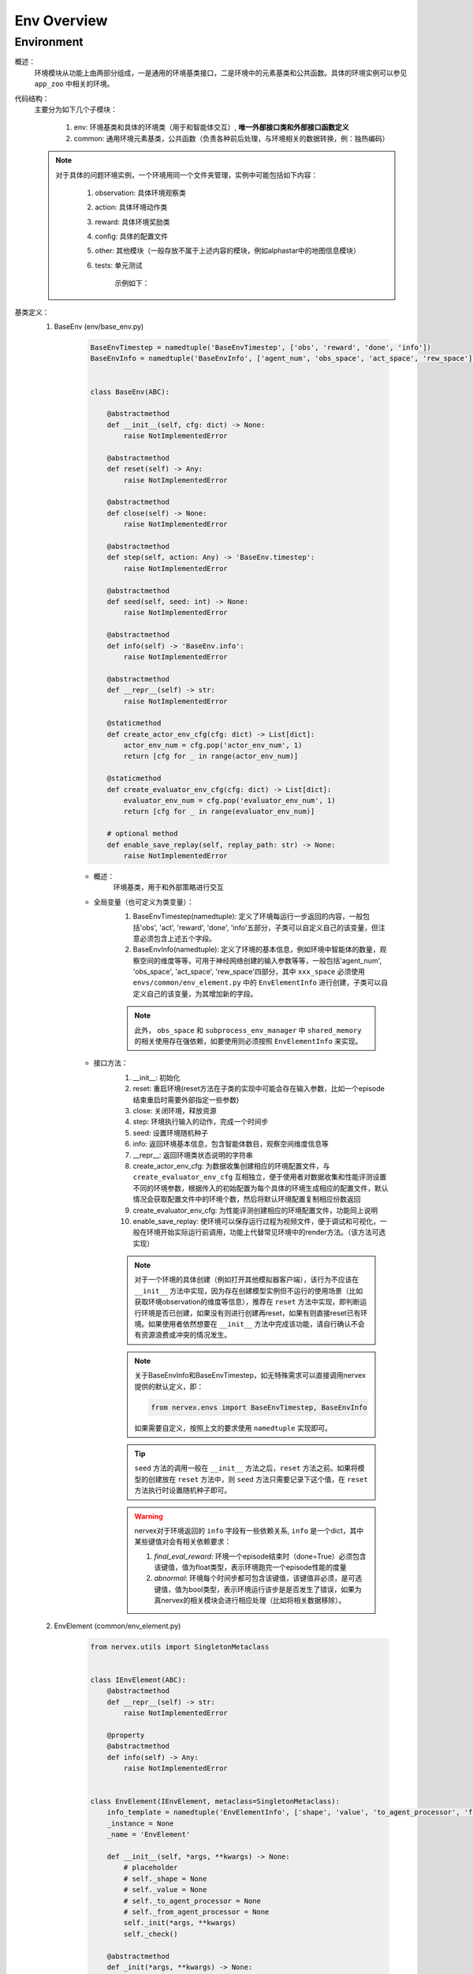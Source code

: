 Env Overview
===================


Environment
^^^^^^^^^^^^^^^^^^^^^^^^^^^^^^^^^^^^^^^

概述：
    环境模块从功能上由两部分组成，一是通用的环境基类接口，二是环境中的元素基类和公共函数。具体的环境实例可以参见 ``app_zoo`` 中相关的环境。

代码结构：
    主要分为如下几个子模块：

        1. env: 环境基类和具体的环境类（用于和智能体交互）, **唯一外部接口类和外部接口函数定义**
        2. common: 通用环境元素基类，公共函数（负责各种前后处理，与环境相关的数据转换，例：独热编码）

    .. note::

        对于具体的问题环境实例，一个环境用同一个文件夹管理，实例中可能包括如下内容：

            1. observation: 具体环境观察类
            2. action: 具体环境动作类
            3. reward: 具体环境奖励类
            4. config: 具体的配置文件
            5. other: 其他模块（一般存放不属于上述内容的模块，例如alphastar中的地图信息模块）
            6. tests: 单元测试

                示例如下：

                .. image:: alphastar_env_structure.png

基类定义：
    1. BaseEnv (env/base_env.py)

        .. code:: python

            BaseEnvTimestep = namedtuple('BaseEnvTimestep', ['obs', 'reward', 'done', 'info'])
            BaseEnvInfo = namedtuple('BaseEnvInfo', ['agent_num', 'obs_space', 'act_space', 'rew_space'])


            class BaseEnv(ABC):

                @abstractmethod
                def __init__(self, cfg: dict) -> None:
                    raise NotImplementedError

                @abstractmethod
                def reset(self) -> Any:
                    raise NotImplementedError

                @abstractmethod
                def close(self) -> None:
                    raise NotImplementedError

                @abstractmethod
                def step(self, action: Any) -> 'BaseEnv.timestep':
                    raise NotImplementedError

                @abstractmethod
                def seed(self, seed: int) -> None:
                    raise NotImplementedError

                @abstractmethod
                def info(self) -> 'BaseEnv.info':
                    raise NotImplementedError

                @abstractmethod
                def __repr__(self) -> str:
                    raise NotImplementedError

                @staticmethod
                def create_actor_env_cfg(cfg: dict) -> List[dict]:
                    actor_env_num = cfg.pop('actor_env_num', 1)
                    return [cfg for _ in range(actor_env_num)]

                @staticmethod
                def create_evaluator_env_cfg(cfg: dict) -> List[dict]:
                    evaluator_env_num = cfg.pop('evaluator_env_num', 1)
                    return [cfg for _ in range(evaluator_env_num)]

                # optional method
                def enable_save_replay(self, replay_path: str) -> None:
                    raise NotImplementedError


        - 概述：
            环境基类，用于和外部策略进行交互

        - 全局变量（也可定义为类变量）：
            1. BaseEnvTimestep(namedtuple): 定义了环境每运行一步返回的内容，一般包括'obs', 'act', 'reward', 'done', 'info'五部分，子类可以自定义自己的该变量，但注意必须包含上述五个字段。
            2. BaseEnvInfo(namedtuple): 定义了环境的基本信息，例如环境中智能体的数量，观察空间的维度等等，可用于神经网络创建的输入参数等等，一般包括'agent_num', 'obs_space', 'act_space', 'rew_space'四部分，其中 ``xxx_space`` 必须使用 ``envs/common/env_element.py`` 中的 ``EnvElementInfo`` 进行创建，子类可以自定义自己的该变量，为其增加新的字段。

            .. note::

                此外， ``obs_space`` 和 ``subprocess_env_manager`` 中 ``shared_memory`` 的相关使用存在强依赖，如要使用则必须按照 ``EnvElementInfo`` 来实现。


        - 接口方法：
            1. __init__: 初始化
            2. reset: 重启环境(reset方法在子类的实现中可能会存在输入参数，比如一个episode结束重启时需要外部指定一些参数)
            3. close: 关闭环境，释放资源
            4. step: 环境执行输入的动作，完成一个时间步
            5. seed: 设置环境随机种子
            6. info: 返回环境基本信息，包含智能体数目，观察空间维度信息等
            7. __repr__: 返回环境类状态说明的字符串
            8. create_actor_env_cfg: 为数据收集创建相应的环境配置文件，与 ``create_evaluator_env_cfg`` 互相独立，便于使用者对数据收集和性能评测设置不同的环境参数，根据传入的初始配置为每个具体的环境生成相应的配置文件，默认情况会获取配置文件中的环境个数，然后将默认环境配置复制相应份数返回
            9. create_evaluator_env_cfg: 为性能评测创建相应的环境配置文件，功能同上说明
            10. enable_save_replay: 使环境可以保存运行过程为视频文件，便于调试和可视化，一般在环境开始实际运行前调用，功能上代替常见环境中的render方法。（该方法可选实现）

            .. note::

                对于一个环境的具体创建（例如打开其他模拟器客户端），该行为不应该在 ``__init__`` 方法中实现，因为存在创建模型实例但不运行的使用场景（比如获取环境observation的维度等信息），推荐在 ``reset`` 方法中实现，即判断运行环境是否已创建，如果没有则进行创建再reset，如果有则直接reset已有环境。如果使用者依然想要在 ``__init__`` 方法中完成该功能，请自行确认不会有资源浪费或冲突的情况发生。

            .. note::

                关于BaseEnvInfo和BaseEnvTimestep，如无特殊需求可以直接调用nervex提供的默认定义，即：

                .. code:: python

                    from nervex.envs import BaseEnvTimestep, BaseEnvInfo

                如果需要自定义，按照上文的要求使用 ``namedtuple`` 实现即可。

            .. tip::

                ``seed`` 方法的调用一般在 ``__init__`` 方法之后，``reset`` 方法之前。如果将模型的创建放在 ``reset`` 方法中，则 ``seed`` 方法只需要记录下这个值，在 ``reset`` 方法执行时设置随机种子即可。

            .. warning::

                nervex对于环境返回的 ``info`` 字段有一些依赖关系, ``info`` 是一个dict，其中某些键值对会有相关依赖要求：
                
                1. `final_eval_reward`: 环境一个episode结束时（done=True）必须包含该键值，值为float类型，表示环境跑完一个episode性能的度量
                2. `abnormal`: 环境每个时间步都可包含该键值，该键值非必须，是可选键值，值为bool类型，表示环境运行该步是是否发生了错误，如果为真nervex的相关模块会进行相应处理（比如将相关数据移除）。


    2. EnvElement (common/env_element.py)

        .. code:: python

            from nervex.utils import SingletonMetaclass


            class IEnvElement(ABC):
                @abstractmethod
                def __repr__(self) -> str:
                    raise NotImplementedError

                @property
                @abstractmethod
                def info(self) -> Any:
                    raise NotImplementedError


            class EnvElement(IEnvElement, metaclass=SingletonMetaclass):
                info_template = namedtuple('EnvElementInfo', ['shape', 'value', 'to_agent_processor', 'from_agent_processor'])
                _instance = None
                _name = 'EnvElement'

                def __init__(self, *args, **kwargs) -> None:
                    # placeholder
                    # self._shape = None
                    # self._value = None
                    # self._to_agent_processor = None
                    # self._from_agent_processor = None
                    self._init(*args, **kwargs)
                    self._check()

                @abstractmethod
                def _init(*args, **kwargs) -> None:
                    raise NotImplementedError

                def __repr__(self) -> str:
                    return '{}: {}'.format(self._name, self._details())

                @abstractmethod
                def _details(self) -> str:
                    raise NotImplementedError

                def _check(self) -> None:
                    flag = [
                        hasattr(self, '_shape'),
                        hasattr(self, '_value'),
                        hasattr(self, '_to_agent_processor'),
                        hasattr(self, '_from_agent_processor'),
                    ]
                    assert all(flag), 'this class {} is not a legal subclass of EnvElement({})'.format(self.__class__, flag)

                @property
                def info(self) -> 'EnvElementInfo':
                    return self.info_template(
                        shape=self._shape,
                        value=self._value,
                        to_agent_processor=self._to_agent_processor,
                        from_agent_processor=self._from_agent_processor
                    )



        - 概述：
            环境元素基类，observation，action，reward等可以视为环境元素，该类及其子类负责某一具体环境元素的基本信息和处理函数定义，均使用单例\
            模式设计，内部不维护任何状态变量，使得在系统中永远可以获得相同的元素实例，提供一致的信息和映射。该类及其子类是stateless的，维护静态
            的属性和方法。

        - 类变量：
            1. info_template: 环境元素信息模板，一般包括维度，取值情况，发送给智能体数据的处理函数，从智能体接收到数据的处理函数
            2. _instance: 实现单例模型所用的类变量，指向该类的唯一实例
            3. _name: 该类的唯一标识名

        - 类接口方法：
            1. __init__: 初始化，注意初始化完成后会调用 `_check` 方法检查是否合法
            2. info: 返回该元素类的基本信息和处理函数
            3. __repr__: 返回提供元素说明的字符串

        - 子类需继承重写方法：
            1. _init: 实际上的初始化方法，这样实现是为了让子类调用方法 `__init__` 时也必须调用 `_check` 方法，相当于 `__init__` 只是一层wrapper
            2. _check: 检查合法性方法，检查一个环境元素类是否实现了必需属性，子类可以拓展该方法，即重写该方法——调用父类的该方法+实现自身需要检查的部分
            3. _details: 元素类详细信息

    3. EnvElementRunner(common/env_element_runner.py)

        .. code:: python

            class IEnvElementRunner(IEnvElement):
                @abstractmethod
                def get(self, engine: BaseEnv) -> Any:
                    raise NotImplementedError

                @abstractmethod
                def reset(self, *args, **kwargs) -> None:
                    raise NotImplementedError


            class EnvElementRunner(IEnvElementRunner):
                def __init__(self, *args, **kwargs) -> None:
                    self._init(*args, **kwargs)
                    self._check()

                @abstractmethod
                def _init(self, *args, **kwargs) -> None:
                    # set self._core and other state variable
                    raise NotImplementedError

                def _check(self) -> None:
                    flag = [hasattr(self, '_core'), isinstance(self._core, EnvElement)]
                    assert all(flag), flag

                def __repr__(self) -> str:
                    return repr(self._core)

                @property
                def info(self) -> 'EnvElementInfo':
                    return self._core.info

        - 概述：
            环境元素运行时基类，使用装饰模式实现，负责运行时相关的状态管理（比如维护一些状态记录变量）和提供可能的多态机制（对静态处理函数返回的结果进行再加工）。
            在静态环境元素接口基础上，新增了 `get` 和 `reset` 接口。该类将对应的静态环境元素实例作为自己的一个成员变量 `_core` 进行管理。
        - 类变量：
            无
        - 类接口方法：
            1. info：来源于接口的父类，实际使用时调用静态元素的相应方法
            2. __repr__：来源于接口的父类，实际使用时调用静态元素的相应方法
            3. get：得到实际运行时的元素值，需要传入具体env对象，所有对env信息的访问集中在 `get` 方法中，建议访问信息通过env的property实现
            4. reset：重启状态，一般需要在env重启时对应进行调用
        - 子类需继承重写方法：
            1. _init: 实际上的初始化方法，这样实现是为了让子类调用方法 `__init__` 时也必须调用 `_check` 方法，相当于 `__init__` 只是一层wrapper
            2. _check: 检查合法性方法，检查一个环境元素类是否实现了必需属性，子类可以拓展该方法，即重写该方法——调用父类的该方法+实现自身需要检查的部分

    .. note::


        1. `EnvElement` 和 `EnvElementRunner` 两个类构成完整的环境元素，其中前者代表静态不变的信息(stateless)，后者负责运行时变化的信息(stateful)，建议与特定环境元素相关的状态变量一律放在这里维护，env中只维护通用的状态变量
        2. 环境元素部分简易的类逻辑图如下：

            .. image:: env_element_class.png

.. note::

    1. 所有代码实现中命名一律使用名词单数，约定为习惯
    2. 所有代码实现秉承 **自身对外界输入质疑，自身对外界输出负责** 的思想，对输入参数做必要的check，对输出（返回值）明确规定其格式
    3. 环境元素的键值如果为空时，一律使用 ``None``
